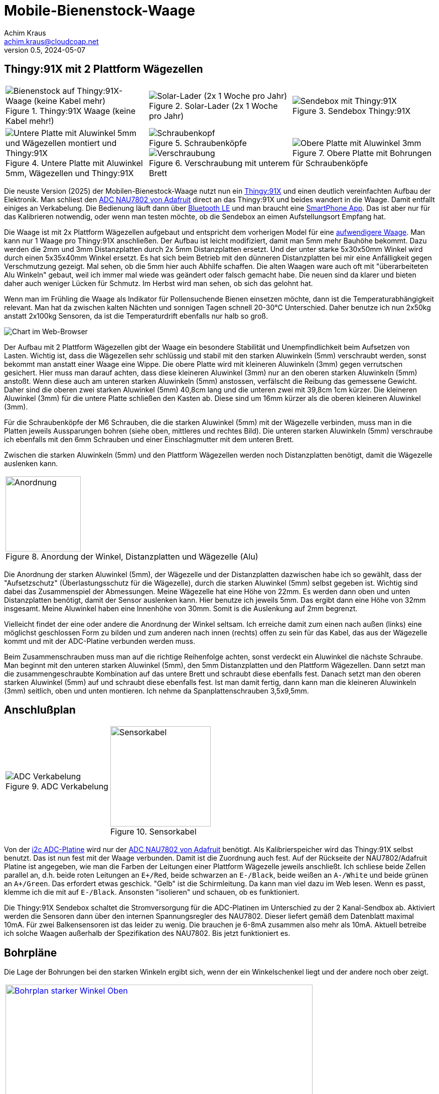 // Mobile-Bienenstock-Waage, Version 2.1, Februar 2025

:imagesdir: pictures

= Mobile-Bienenstock-Waage
Achim Kraus <achim.kraus@cloudcoap.net>
v0.5, 2024-05-07

== Thingy:91X mit 2 Plattform Wägezellen

[cols="3*"]
|===
a|.Thingy:91X Waage (keine Kabel mehr!)
image::301_waage_thingy91x.png[Bienenstock auf Thingy:91X-Waage (keine Kabel mehr), align=center] 
a|.Solar-Lader (2x 1 Woche pro Jahr)
image::302_solarlader.png[Solar-Lader (2x 1 Woche pro Jahr), align=center]
a|.Sendebox Thingy:91X
image::303_sendebox_thingy91x.png[Sendebox mit Thingy:91X, align=center]

a|.Untere Platte mit Aluwinkel 5mm, Wägezellen und Thingy:91X
image::304_waage_thingy91x_unten.png[Untere Platte mit Aluwinkel 5mm und Wägezellen montiert und Thingy:91X, align=center] 
a|.Schraubenköpfe
image::202_waage_schraubenkoepfe.png[Schraubenkopf, align=center] image::20_waage.png[Schraubenkopf, align=center]
.Verschraubung mit unterem Brett
image::203_waage_verschraubung.png[Verschraubung, align=center] 
a|.Obere Platte mit Bohrungen für Schraubenköpfe
image::305_waage_thingy91x_oben.png[Obere Platte mit Aluwinkel 3mm, align=center] 
|===

Die neuste Version (2025) der Mobilen-Bienestock-Waage nutzt nun ein link:https://www.nordicsemi.com/Products/Development-hardware/Nordic-Thingy-91-X[Thingy:91X] und einen deutlich vereinfachten Aufbau der Elektronik. Man schliest den link:https://learn.adafruit.com/adafruit-nau7802-24-bit-adc-stemma-qt-qwiic[ADC NAU7802 von Adafruit] direct an das Thingy:91X und beides wandert in die Waage. Damit entfallt einiges an Verkabelung. Die Bedienung läuft dann über link:https://github.com/boaks/zephyr-coaps-client/blob/main/docu/CELLULAREXPLORER.md#enable-bluetooth-low-energy-on-a-thingy91[Bluetooth LE] und man braucht eine link:https://github.com/boaks/zephyr-coaps-client/blob/main/docu/CELLULAREXPLORER.md#smartphone-app[SmartPhone App]. Das ist aber nur für das Kalibrieren notwendig, oder wenn man testen möchte, ob die Sendebox an eimen Aufstellungsort Empfang hat.

Die Waage ist mit 2x Plattform Wägezellen aufgebaut und entspricht dem vorherigen Model für eine link:DOUBLESCALE.adoc[aufwendigere Waage]. Man kann nur 1 Waage pro Thingy:91X anschließen. Der Aufbau ist leicht modifiziert, damit man 5mm mehr Bauhöhe bekommt. Dazu werden die 2mm und 3mm Distanzplatten durch 2x 5mm Distanzplatten ersetzt. Und der unter starke 5x30x50mm Winkel wird durch einen 5x35x40mm Winkel ersetzt. Es hat sich beim Betrieb mit den dünneren Distanzplatten bei mir eine Anfälligkeit gegen Verschmutzung gezeigt. Mal sehen, ob die 5mm hier auch Abhilfe schaffen. Die alten Waagen ware auch oft mit "überarbeiteten Alu Winkeln" gebaut, weil ich immer mal wiede was geändert oder falsch gemacht habe. Die neuen sind da klarer und bieten daher auch weniger Lücken für Schmutz. Im Herbst wird man sehen, ob sich das gelohnt hat.

Wenn man im Frühling die Waage als Indikator für Pollensuchende Bienen einsetzen möchte, dann ist die Temperaturabhängigkeit relevant. Man hat da zwischen kalten Nächten und sonnigen Tagen schnell 20-30°C Unterschied. Daher benutze ich nun 2x50kg anstatt 2x100kg Sensoren, da ist die Temperaturdrift ebenfalls nur halb so groß.

image::306_chart_3.png[Chart im Web-Browser]  

Der Aufbau mit 2 Plattform Wägezellen gibt der Waage ein besondere Stabilität und Unempfindlichkeit beim Aufsetzen von Lasten. Wichtig ist, dass die Wägezellen sehr schlüssig und stabil mit den starken Aluwinkeln (5mm) verschraubt werden, sonst bekommt man anstatt einer Waage eine Wippe. Die obere Platte wird mit kleineren Aluwinkeln (3mm) gegen verrutschen gesichert. Hier muss man darauf achten, dass diese kleineren Aluwinkel (3mm) nur an den oberen starken Aluwinkeln (5mm) anstoßt. Wenn diese auch am unteren starken Aluwinkeln (5mm) anstossen, verfälscht die Reibung das gemessene Gewicht. Daher sind die oberen zwei starken Aluwinkel (5mm) 40,8cm lang und die unteren zwei mit 39,8cm 1cm kürzer. Die kleineren Aluwinkel (3mm) für die untere Platte schließen den Kasten ab. Diese sind um 16mm kürzer als die oberen kleineren Aluwinkel (3mm).

Für die Schraubenköpfe der M6 Schrauben, die die starken Aluwinkel (5mm) mit der Wägezelle verbinden, muss man in die Platten jeweils Aussparungen bohren (siehe oben, mittleres und rechtes Bild). Die unteren starken Aluwinkeln (5mm) verschraube ich ebenfalls mit den 6mm Schrauben und einer Einschlagmutter mit dem unteren Brett.

Zwischen die starken Aluwinkeln (5mm) und den Plattform Wägezellen werden noch Distanzplatten benötigt, damit die Wägezelle auslenken kann.

[cols="1*"]
|===
a|.Anordung der Winkel, Distanzplatten und Wägezelle (Alu) 
image::307_waage_winkel.svg[Anordnung, 150]
|===

Die Anordnung der starken Aluwinkel (5mm), der Wägezelle und der Distanzplatten dazwischen habe ich so gewählt, dass der "Aufsetzschutz" (Überlastungsschutz für die Wägezelle), durch die starken Aluwinkel (5mm) selbst gegeben ist. Wichtig sind dabei das Zusammenspiel der Abmessungen. Meine Wägezelle hat eine Höhe von 22mm. Es werden dann oben und unten Distanzplatten benötigt, damit der Sensor auslenken kann. Hier benutze ich jeweils 5mm. Das ergibt dann eine Höhe von 32mm insgesamt. Meine Aluwinkel haben eine Innenhöhe von 30mm. Somit is die Auslenkung auf 2mm begrenzt.

Vielleicht findet der eine oder andere die Anordnung der Winkel seltsam. Ich erreiche damit zum einen nach außen (links) eine möglichst geschlossen Form zu bilden und zum anderen nach innen (rechts) offen zu sein für das Kabel, das aus der Wägezelle kommt und mit der ADC-Platine verbunden werden muss.

Beim Zusammenschrauben muss man auf die richtige Reihenfolge achten, sonst verdeckt ein Aluwinkel die nächste Schraube. Man beginnt mit den unteren starken Aluwinkel (5mm), den 5mm Distanzplatten und den Plattform Wägezellen. Dann setzt man die zusammengeschraubte Kombination auf das untere Brett und schraubt diese ebenfalls fest. Danach setzt man den oberen starken Aluwinkel (5mm) auf und schraubt diese ebenfalls fest. Ist man damit fertig, dann kann man die kleineren Aluwinkeln (3mm) seitlich, oben und unten montieren. Ich nehme da Spanplattenschrauben 3,5x9,5mm.

== Anschlußplan

[cols="2*"]
|===
a|.ADC Verkabelung 
image::103_ADC_verkabelung.png[ADC Verkabelung]

a|.Sensorkabel 
image::212_sensor_kabel.png[Sensorkabel, 200]
|===


Von der link:./#der-i2c-adc-wandler-mit-eeprom[i2c ADC-Platine] wird nur der link:https://learn.adafruit.com/adafruit-nau7802-24-bit-adc-stemma-qt-qwiic[ADC NAU7802 von Adafruit] benötigt. Als Kalibrierspeicher wird das Thingy:91X selbst benutzt. Das ist nun fest mit der Waage verbunden. Damit ist die Zuordnung auch fest. Auf der Rückseite der NAU7802/Adafruit Platine ist angegeben, wie man die Farben der Leitungen einer Plattform Wägezelle jeweils anschließt. Ich schliese beide Zellen parallel an, d.h. beide roten Leitungen an `E+/Red`, beide schwarzen an `E-/Black`, beide weißen an `A-/White` und beide grünen an `A+/Green`. Das erfordert etwas geschick. "Gelb" ist die Schirmleitung. Da kann man viel dazu im Web lesen. Wenn es passt, klemme ich die mit auf `E-/Black`. Ansonsten "isolieren" und schauen, ob es funktioniert.    

Die Thingy:91X Sendebox schaltet die Stromversorgung für die ADC-Platinen im Unterschied zu der 2 Kanal-Sendbox ab. Aktiviert werden die Sensoren dann über den internen Spannungsregler des NAU7802. Dieser liefert gemäß dem Datenblatt maximal 10mA. Für zwei Balkensensoren ist das leider zu wenig. Die brauchen je 6-8mA zusammen also mehr als 10mA. Aktuell betreibe ich solche Waagen außerhalb der Spezifikation des NAU7802. Bis jetzt funktioniert es.
 
== Bohrpläne

Die Lage der Bohrungen bei den starken Winkeln ergibt sich, wenn der ein Winkelschenkel liegt und der andere noch ober zeigt. 

[cols="1*"]
|===
a|.oberer starker Winkel, 2x 6mm Bohrungen
image::308_bohrungen_oben.svg[Bohrplan starker Winkel Oben, 612, link="./BohrplaeneV3.pdf"]

a|.unterer starker Winkel, 4x 6mm Bohrungen
image::309_bohrungen_unten.svg[Bohrplan starker Winkel Unten, 597, link="./BohrplaeneV3.pdf"]

a|.oberer Winkel, 3x 3,5mm Bohrungen
image::310_bohrungen_oben.svg[Bohrplan Winkel, 750, link="./BohrplaeneV3.pdf"]

a|.unterer Winkel, 3x 3,5mm Bohrungen (und 1x 11mm)
image::311_bohrungen_unten.svg[Bohrplan Aluwinkel, 727, link="./BohrplaeneV3.pdf"]

a|.Distanzplatten, 2x 6mm Bohrunge
image::312_distanz_platten.svg[Bohrplan Distanzplatten, 120, link="./BohrplaeneV3.pdf"]

a|.Bretter
image::313_bretter_bohrungen.svg[Bohrplan Bretter, 825, link="./BohrplaeneV3.pdf"]
|===

== Bauteilliste

[cols="3*"]
|===
|Bauteil|Bezugsquelle|Preis (Frühjahr 2025)

|Thingy:91X, Nordic, LTE-M/NB-IoT nRF9151 modem  
a|link:https://www.digikey.de/en/products/detail/nordic-semiconductor-asa/THINGY91X/25650019[Thingy:91X, digikey.de]
|112,77 Euro

|Adafruit NAU7802 24-BIT ADC, I2C
a|link:https://www.digikey.de/en/products/detail/adafruit-industries-llc/4538/16584123[Adafruit NAU7802, digikey.de]
|6,78 Euro

|Adafruit Qwiic Kabel  
a|link:https://www.digikey.de/en/products/detail/adafruit-industries-llc/4210/10230021[Adafruit Qwiic Kabel, digikey.de]
|1,08 Euro

|Gehäuse 115x85x35mm  
a|link:https://www.amazon.de/dp/B0747RGBFF?ref=ppx_yo2ov_dt_b_fed_asin_title[Gehäuse 115x85x35mm, amazon.de]
|8,99 Euro

|Aluwinkel 25x50x5mm, 2x40,8cm (oben)
a|link:https://www.aluminium-online-shop.de/produkt-kategorie/aluminium-profile/winkel[z.B. Aluminium-Online-Shop]
|11,16 Euro (zzgl. Versand ca. 14 Euro je Bestellung)

|Aluwinkel 35x35x5mm, 2x39,8cm (unten)
a|link:https://www.aluminium-online-shop.de/produkt-kategorie/aluminium-profile/winkel[z.B. Aluminium-Online-Shop]
|10,78 Euro (zzgl. Versand)

|Aluwinkel 20x20x3mm, 2x50cm (oben)
a|link:https://www.aluminium-online-shop.de/produkt-kategorie/aluminium-profile/winkel[z.B. Aluminium-Online-Shop]
|5,07 Euro (zzgl. Versand)

|Aluwinkel 25x25x3mm, 2x48,4cm (unten)
a|link:https://www.aluminium-online-shop.de/produkt-kategorie/aluminium-profile/winkel[z.B. Aluminium-Online-Shop]
|6,14 Euro (zzgl. Versand)

|Aluflachstange 30x5mm, für 4 Distanzplatten a 30mm Länge
a|link:https://www.aluminium-online-shop.de/produkt-kategorie/aluminium-profile/winkel[z.B. Aluminium-Online-Shop]
|2,62 Euro (zzgl. Versand)

|Zylinderschrauben A4-80, M6 20mm, 12 Stück
a|link:https://www.schraubenhandel24.de/schrauben/gewindeschrauben/zylinderschrauben/din-912/din-912-zylinderschrauben-isk-edelstahl-a4-80/din-912-zylinderschrauben-edelstahl-a4-80-m6x20-200st[z.B. Schraubenhandel24.de]
|22,61 Euro (200 St, zzgl. Versand)

|Federringe A4, M6, 12 Stück
a|link:https://www.schraubenhandel24.de/scheiben/federringe/din-7980/din-7980-federringe-edelstahl-a4/ca-din-7980-a-4-federringe-fuer-zylinderschrauben-6-100st[z.B. Schraubenhandel24.de]
|5,68 Euro (100 St, zzgl. Versand)

|Einschlagmuttern A2, M6 9mm, 4 Stück
a|link:https://www.schraubenluchs.de/Einschlagmuttern-Edelstahl-A2[z.B. Schraubenluchs]
|1,08 Euro (zzgl. Versand)

|Spanplattenschrauben A4, 3,5x9, 5mm, 12 Stück
|Baumarkt
|7 Euro (50 St)

|Plattform Wägezelle E120A 2x 50kg
a|link:https://www.vechta-waagen.com/shop/produkt/single-point-waegezelle-e120a/[Wägezelle, Vechta-Waagen, Temperaturkompenstation]
|24,00 Euro (2x, zzgl. Versand)

|Plattform Wägezelle CZL601 2x 50kg (alternativ)
a|link:https://www.tinkerforge.com/de/shop/load-cell-50kg-czl601.html[Wägezelle, Tinkerforge, Temperaturkompenstation]
|12,99 Euro (2x, zzgl. Versand)

|Siebdruckplatten 45x55cm
|Baumarkt
|17 Euro (2x)

3+a|

'''

|Gesamtsumme
|
a|*260 Euro*
|===

(Anmerkung: leider gibt es einige Artikel nur in größeren Packungen und manches nur mit deutlichen Versandkosten. 260 Euro passen nicht, wenn man die Waage einzeln baut.) 

== Bauteilliste Solarlader

[cols="3*"]
|===
|Bauteil|Bezugsquelle|Preis (Frühjahr 2025)

|Adafruit BQ25185 Solar charger
a|link:https://www.digikey.de/en/products/detail/adafruit-industries-llc/6091/25805553[Adafruit BQ25185, digikey.de]
|6,41 Euro

|Li-Ion Akku ICR18650 3.7V 2200mAh mit JST-PHR-2
a|link:https://eckstein-shop.de/PKNERGY-Lithium-Ion-Battery-ICR-18650-37V-2200mAh-LiPo-Li-Ion-with-JST-PH-Connector[eckstein-shop.de]
|9,48 Euro

|Hohlstecker Buchse
a|link:https://www.amazon.de/dp/B0CMK6XML6[Amazon, 10er Pack]
|6,99 Euro

|Micro JST 1.0 SH 3Pin Stecker
a|link:https://www.amazon.de/dp/B0BNCG27CX[Amazon, 5er Pack]
|6,98 Euro

|Stiftleiste 2pol. abgewinkelt
a|link:https://www.reichelt.de/de/de/shop/produkt/jst_-_stiftleiste_90_1x2-polig_-_xh-185079[Platinenstecker, reichelt.de]
|0,23

|Buchsengehäuse 2pol.
a|link:https://www.reichelt.de/de/de/shop/produkt/jst_-_buchsengehaeuse_1x2-polig_-_xh-185085[Buchse, reichelt.de]
|0,06

|JST Kontakte für Buchse
a|link:https://www.reichelt.de/de/de/shop/produkt/jst_-_crimpkontakt_buchse_-_xh-185091[Platinenstecker, reichelt.de]
|0,10 (2x)

|Solarpanel (abgesetzt), 6V 1.2W
a|link:https://www.amazon.de/ZONADAH-Hangable-Ladeger%C3%A4t-Projekte-Ladewerkzeuge/dp/B09CM1RJHY[(abgesetzt), amazon.de]
|6,99 Euro

3+a|

'''

|Gesamtsumme
|
a|*25 Euro*
|===

== Bauteilliste, Winkel in V2A Edelstahl

[cols="3*"]
|===
|Bauteil|Bezugsquelle|Preis (Frühjahr 2025)

|Edelstahlwinkel 25x50x4mm, 2x40,8cm (oben, alternativ)
a|link:https://www.stahl-shop24.de/edelstahl/edelstahl-winkel/?order=produktnummer&p=1&properties=710408324166432f8e50a0c327b2180c%7C8ac8b61fe6f1455682cfd74bb2fcd622[z.B. Stahl-Shop 24]
|37,93 Euro (zzgl. Versand 8,20 Euro je Bestellung)

|Edelstahlwinkel 35x35x4mm, 2x39,8cm (unten, alternativ)
a|link:https://www.stahl-shop24.de/edelstahl/edelstahl-winkel/?order=produktnummer&p=1&properties=cfea47ae1dee4973a5b725b168c40dff%7C8ac8b61fe6f1455682cfd74bb2fcd622[z.B. Stahl-Shop 24]
|17,32 Euro (zzgl. Versand)

|Edelstahlwinkel 20x20x3mm, 2x50cm (oben, alternativ)
a|link:https://www.stahl-shop24.de/edelstahl/edelstahl-winkel/?order=produktnummer&p=1&properties=f9331e59e63e4fb880333d8328a6b4e4%7C8ac8b61fe6f1455682cfd74bb2fcd622[z.B. Stahl-Shop 24]
|7,42 (zzgl. Versand)

|Edelstahlwinkel 25x25x3mm, 2x48,4cm (unten, alternativ)
a|link:https://www.stahl-shop24.de/edelstahl/edelstahl-winkel/?order=produktnummer&p=1&properties=4d91969177774640b8f438af65925c68%7C8ac8b61fe6f1455682cfd74bb2fcd622[z.B. Stahl-Shop 24]
|9,90 (zzgl. Versand)

|Aluflachstange 30x5mm, für 2 Distanzplatten a 30mm Länge
a|link:https://www.aluminium-online-shop.de/produkt-kategorie/aluminium-profile/winkel[z.B. Aluminium-Online-Shop]
|2,62 Euro (zzgl. Versand)

|Aluflachstange 30x6mm, für 2 Distanzplatten a 30mm Länge
a|link:https://www.aluminium-online-shop.de/produkt-kategorie/aluminium-profile/winkel[z.B. Aluminium-Online-Shop]
|2,62 Euro (zzgl. Versand)

3+a|

'''

|Aufpreis
|
a|*40 Euro*
|===

[cols="1*"]
|===
a|.Anordung der Winkel, Distanzplatten und Wägezelle (Edelstahl)
image::314_waage_winkel.svg[Anordnung, 150]
|===

Die starken Edelstahlwinkel sind mit 4mm 1mm dünner, daher muss eine der Distanzplatten 1mm mehr habe und hat so 6mm. 
Edelstahl ist sehr viel stabiler, besonders wenn man 4mm Winkel sägen möchte, kommt man schnell an die Grenzen. Im Gegensatz zu Aluminium ist fertig abglänger Edelstahl nochmal teurer.

